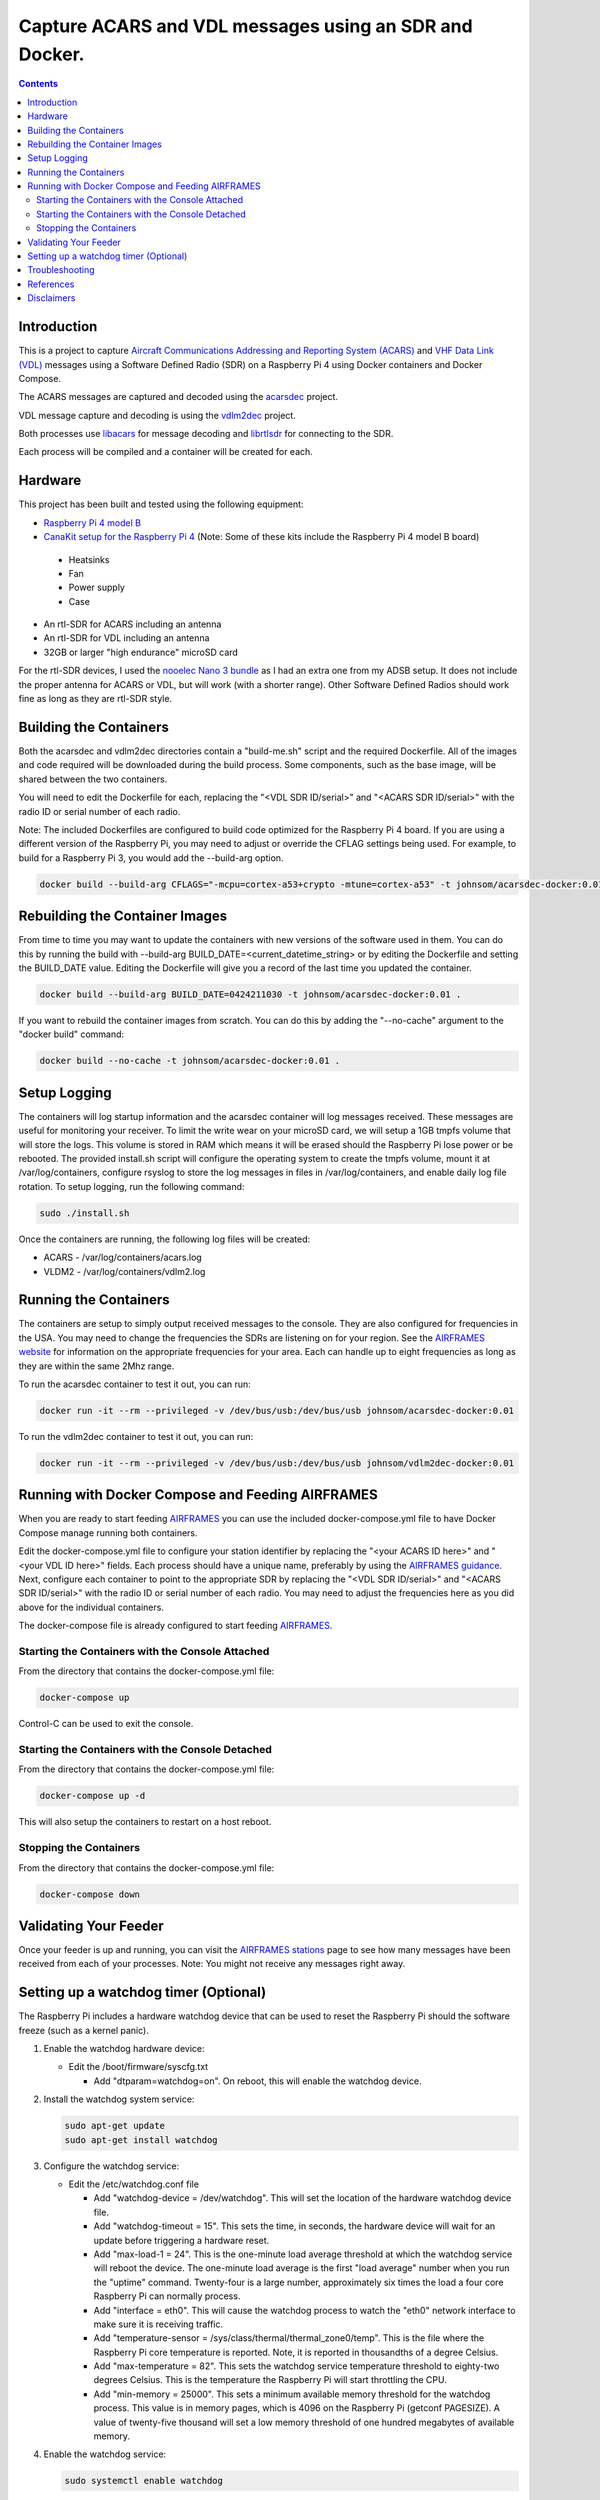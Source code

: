 .. meta::
   :description: Capture ACARS and VDL messages using an SDR and Docker.
   :keywords: ACARS, VDL, Raspberry Pi, SDR, Docker
   :locale: en_US
   :author: Michael Johnson
   :robots: index

=======================================================
Capture ACARS and VDL messages using an SDR and Docker.
=======================================================

.. contents::
   :depth: 2

Introduction
************

This is a project to capture `Aircraft Communications Addressing and Reporting
System (ACARS) <https://en.wikipedia.org/wiki/ACARS>`_ and `VHF Data Link (VDL) <https://en.wikipedia.org/wiki/VHF_Data_Link>`_ messages using a Software
Defined Radio (SDR) on a Raspberry Pi 4 using Docker containers and Docker
Compose.

The ACARS messages are captured and decoded using the `acarsdec
<https://github.com/TLeconte/acarsdec>`_ project.

VDL message capture and decoding is using the `vdlm2dec <https://github.com/TLeconte/vdlm2dec>`_ project.

Both processes use `libacars <https://github.com/szpajder/libacars>`_ for
message decoding and `librtlsdr <http://git.osmocom.org/rtl-sdr>`_ for
connecting to the SDR.

Each process will be compiled and a container will be created for each.

Hardware
********

This project has been built and tested using the following equipment:

* `Raspberry Pi 4 model B <https://www.raspberrypi.org/products/raspberry-pi-4-model-b/>`_
* `CanaKit setup for the Raspberry Pi 4 <https://www.canakit.com/raspberry-pi-4-starter-kit.html>`_ (Note: Some of these kits include the Raspberry Pi 4 model B board)

 * Heatsinks
 * Fan
 * Power supply
 * Case

* An rtl-SDR for ACARS including an antenna
* An rtl-SDR for VDL including an antenna
* 32GB or larger "high endurance" microSD card

For the rtl-SDR devices, I used the `nooelec Nano 3 bundle <https://www.nooelec.com/store/sdr/sdr-bundles/other-sdr-bundles/stratux-bundle-nano-3.html>`_ as I 
had an extra one from my ADSB setup. It does not include the proper antenna
for ACARS or VDL, but will work (with a shorter range). Other Software Defined
Radios should work fine as long as they are rtl-SDR style.

Building the Containers
***********************

Both the acarsdec and vdlm2dec directories contain a "build-me.sh" script and
the required Dockerfile. All of the images and code required will be downloaded
during the build process. Some components, such as the base image, will be
shared between the two containers.

You will need to edit the Dockerfile for each, replacing the "<VDL SDR ID/serial>" and "<ACARS SDR ID/serial>" with the radio ID or serial number of each
radio.

Note: The included Dockerfiles are configured to build code optimized for the
Raspberry Pi 4 board. If you are using a different version of the Raspberry
Pi, you may need to adjust or override the CFLAG settings being used.
For example, to build for a Raspberry Pi 3, you would add the --build-arg
option.

.. code-block:: bash

  docker build --build-arg CFLAGS="-mcpu=cortex-a53+crypto -mtune=cortex-a53" -t johnsom/acarsdec-docker:0.01 .

Rebuilding the Container Images
*******************************

From time to time you may want to update the containers with new versions
of the software used in them. You can do this by running the build with
--build-arg BUILD_DATE=<current_datetime_string> or by editing the Dockerfile
and setting the BUILD_DATE value. Editing the Dockerfile will give you a
record of the last time you updated the container.

.. code-block:: bash

  docker build --build-arg BUILD_DATE=0424211030 -t johnsom/acarsdec-docker:0.01 .

If you want to rebuild the container images from scratch. You can do this
by adding the "--no-cache" argument to the "docker build" command:

.. code-block:: bash

  docker build --no-cache -t johnsom/acarsdec-docker:0.01 .

Setup Logging
*************

The containers will log startup information and the acarsdec container will
log messages received. These messages are useful for monitoring your receiver.
To limit the write wear on your microSD card, we will setup a 1GB tmpfs volume
that will store the logs. This volume is stored in RAM which means it will
be erased should the Raspberry Pi lose power or be rebooted. The provided
install.sh script will configure the operating system to create the tmpfs
volume, mount it at /var/log/containers, configure rsyslog to store the log
messages in files in /var/log/containers, and enable daily log file rotation.
To setup logging, run the following command:

.. code-block:: bash

  sudo ./install.sh

Once the containers are running, the following log files will be created:

* ACARS - /var/log/containers/acars.log
* VLDM2 - /var/log/containers/vdlm2.log

Running the Containers
**********************

The containers are setup to simply output received messages to the console.
They are also configured for frequencies in the USA. You may need to change
the frequencies the SDRs are listening on for your region. See the
`AIRFRAMES website <https://app.airframes.io/about>`_ for information on
the appropriate frequencies for your area. Each can handle up to eight
frequencies as long as they are within the same 2Mhz range.

To run the acarsdec container to test it out, you can run:

.. code-block:: bash

   docker run -it --rm --privileged -v /dev/bus/usb:/dev/bus/usb johnsom/acarsdec-docker:0.01

To run the vdlm2dec container to test it out, you can run:

.. code-block:: bash

   docker run -it --rm --privileged -v /dev/bus/usb:/dev/bus/usb johnsom/vdlm2dec-docker:0.01

Running with Docker Compose and Feeding AIRFRAMES
*************************************************

When you are ready to start feeding `AIRFRAMES <https://app.airframes.io/>`_
you can use the included docker-compose.yml file to have Docker Compose manage
running both containers.

Edit the docker-compose.yml file to configure your station identifier by
replacing the "<your ACARS ID here>" and "<your VDL ID here>" fields. Each
process should have a unique name, preferably by using the
`AIRFRAMES guidance <https://app.airframes.io/about>`_. Next, configure each
container to point to the appropriate SDR by replacing the
"<VDL SDR ID/serial>" and "<ACARS SDR ID/serial>" with the radio ID or serial
number of each radio.
You may need to adjust the frequencies here as you did above for the individual
containers.

The docker-compose file is already configured to start feeding
`AIRFRAMES <https://app.airframes.io/>`_.

Starting the Containers with the Console Attached
-------------------------------------------------

From the directory that contains the docker-compose.yml file:

.. code-block:: bash

  docker-compose up

Control-C can be used to exit the console.

Starting the Containers with the Console Detached
-------------------------------------------------

From the directory that contains the docker-compose.yml file:

.. code-block:: bash

  docker-compose up -d

This will also setup the containers to restart on a host reboot.

Stopping the Containers
-----------------------

From the directory that contains the docker-compose.yml file:

.. code-block:: bash

  docker-compose down

Validating Your Feeder
**********************

Once your feeder is up and running, you can visit the `AIRFRAMES stations <https://app.airframes.io/stations>`_ page to see how many messages have been
received from each of your processes.
Note: You might not receive any messages right away.

Setting up a watchdog timer (Optional)
**************************************

The Raspberry Pi includes a hardware watchdog device that can be used to
reset the Raspberry Pi should the software freeze (such as a kernel panic).

1. Enable the watchdog hardware device:

   * Edit the /boot/firmware/syscfg.txt

     * Add "dtparam=watchdog=on". On reboot, this will enable the watchdog
       device.

2. Install the watchdog system service:

   .. code-block:: bash

      sudo apt-get update
      sudo apt-get install watchdog

3. Configure the watchdog service:

   * Edit the /etc/watchdog.conf file

     * Add "watchdog-device = /dev/watchdog". This will set the location
       of the hardware watchdog device file.
     * Add "watchdog-timeout = 15". This sets the time, in seconds, the
       hardware device will wait for an update before triggering a hardware
       reset.
     * Add "max-load-1 = 24". This is the one-minute load average threshold
       at which the watchdog service will reboot the device. The one-minute
       load average is the first "load average" number when you run the
       "uptime" command. Twenty-four is a large number, approximately six times
       the load a four core Raspberry Pi can normally process.
     * Add "interface = eth0". This will cause the watchdog process to watch
       the "eth0" network interface to make sure it is receiving traffic.
     * Add "temperature-sensor = /sys/class/thermal/thermal_zone0/temp". This
       is the file where the Raspberry Pi core temperature is reported. Note,
       it is reported in thousandths of a degree Celsius.
     * Add "max-temperature = 82". This sets the watchdog service temperature
       threshold to eighty-two degrees Celsius. This is the temperature the
       Raspberry Pi will start throttling the CPU.
     * Add "min-memory = 25000". This sets a minimum available memory threshold
       for the watchdog process. This value is in memory pages, which is 4096
       on the Raspberry Pi (getconf PAGESIZE). A value of twenty-five thousand
       will set a low memory threshold of one hundred megabytes of available
       memory.

4. Enable the watchdog service:

   .. code-block:: bash

      sudo systemctl enable watchdog

5. Reboot the Raspberry Pi to enable the watchdog device:

   .. code-block:: bash

      sudo reboot

6. Verify the watchdog service started successfully:

   .. code-block:: bash

      sudo systemctl status watchdog | less

   The output should show that the service is active (running).

Troubleshooting
***************

If you need to get inside one of the containers, you can run the following
commands:

.. code-block:: bash

  docker ps
  docker exec -it <container_id_or_name> bash

The "docker ps" command will list the containers running on your host.
The "docker exec" command will launch a bash shell inside the container.

References
**********

* `acarsdec <https://github.com/TLeconte/acarsdec>`_
* `AIRFRAMES <https://app.airframes.io/about>`_
* `libacars <https://github.com/szpajder/libacars>`_
* `librtlsdr <http://git.osmocom.org/rtl-sdr>`_
* `vdlm2dec <https://github.com/TLeconte/vdlm2dec>`_

Disclaimers
***********

* Raspberry Pi is a trademark of the Raspberry Pi Foundation
* CanaKit is a registered trademark of CanaKit Corporation
* Nooelec is a registered trademark of Nooelec Inc.
* I did not get compensation from any of these companies for this project.
* This document comes without any warranty of any kind.
* Not intended for safety of life applications.
* The code provided in this repository is licensed under the GNU General
  Public License v3.0. See the included LICENSE for terms.
* This document is Copyright 2020 Michael Johnson
* This document is licensed under the Creative Commons Attribution-ShareAlike
  4.0 International Public License

.. raw:: html

   <a rel="license" href="http://creativecommons.org/licenses/by-sa/4.0/"><img alt="Creative Commons License" style="border-width:0" src="https://i.creativecommons.org/l/by-sa/4.0/88x31.png" /></a><br /><span xmlns:dct="http://purl.org/dc/terms/" href="http://purl.org/dc/dcmitype/Text" property="dct:title" rel="dct:type">Capture ACARS and VDL messages using an SDR and Docker</span> by <a xmlns:cc="http://creativecommons.org/ns#" href="https://github.com/johnsom" property="cc:attributionName" rel="cc:attributionURL">Michael Johnson</a> is licensed under a <a rel="license" href="http://creativecommons.org/licenses/by-sa/4.0/">Creative Commons Attribution-ShareAlike 4.0 International License</a>.
